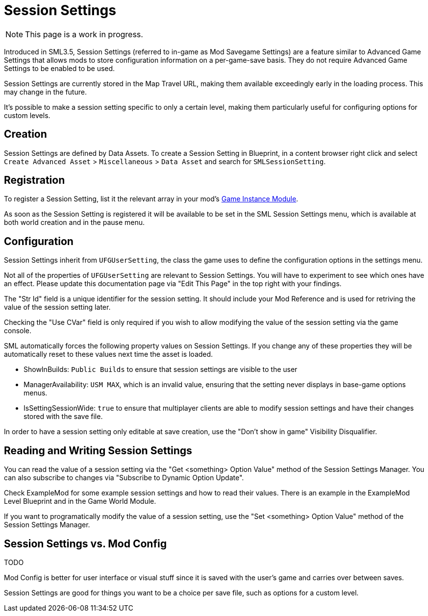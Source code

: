 = Session Settings

[NOTE]
====
This page is a work in progress.
====

Introduced in SML3.5, Session Settings
(referred to in-game as Mod Savegame Settings)
are a feature similar to Advanced Game Settings
that allows mods to store configuration information on a per-game-save basis.
They do not require Advanced Game Settings to be enabled to be used.

Session Settings are currently stored in the Map Travel URL,
making them available exceedingly early in the loading process.
This may change in the future.

It's possible to make a session setting specific to only a certain level,
making them particularly useful for configuring options for custom levels.

== Creation

Session Settings are defined by Data Assets.
To create a Session Setting in Blueprint, in a content browser right click and select
`Create Advanced Asset` > `Miscellaneous` > `Data Asset` and search for `SMLSessionSetting`.

== Registration

To register a Session Setting, list it the relevant array in your mod's
xref:Development/ModLoader/ModModules.adoc#_game_instance_bound_module_ugameinstancemodule[Game Instance Module].

As soon as the Session Setting is registered it will be available to be set in the SML Session Settings menu,
which is available at both world creation and in the pause menu.

== Configuration

Session Settings inherit from `UFGUserSetting`, the class the game uses to define the configuration options in the settings menu.

Not all of the properties of `UFGUserSetting` are relevant to Session Settings.
You will have to experiment to see which ones have an effect.
Please update this documentation page via "Edit This Page" in the top right with your findings.

The "Str Id" field is a unique identifier for the session setting.
It should include your Mod Reference and is used for retriving the value of the session setting later.

Checking the "Use CVar" field is only required
if you wish to allow modifying the value of the session setting via the game console.

SML automatically forces the following property values on Session Settings.
If you change any of these properties they will be automatically reset to these values
next time the asset is loaded.

- ShowInBuilds: `Public Builds` to ensure that session settings are visible to the user
- ManagerAvailability: `USM MAX`, which is an invalid value, ensuring that the setting never displays in base-game options menus.
- IsSettingSessionWide: `true` to ensure that multiplayer clients are able to modify session settings and have their changes stored with the save file.

In order to have a session setting only editable at save creation, use the "Don't show in game" Visibility Disqualifier.

== Reading and Writing Session Settings

You can read the value of a session setting via the "Get <something> Option Value" method of the Session Settings Manager.
You can also subscribe to changes via "Subscribe to Dynamic Option Update".

Check ExampleMod for some example session settings and how to read their values.
There is an example in the ExampleMod Level Blueprint and in the Game World Module.

If you want to programatically modify the value of a session setting,
use the "Set <something> Option Value" method of the Session Settings Manager.


// TODO are they currently synced from clients to host? SML forces them all to be "for all players" so it can be saved with the savegame.

// TODO verify
// Session settings are stored in the session settings subsystem https://discord.com/channels/555424930502541343/562722670974599227/1126996669481889903

// Session Settings can optionally be marked as TODO, meaning that they will be stored (uncompressed) in the Unreal session URL as part of the save header. This means their values will be loaded as soon as the game mode is initialized and before world actors are initialized.

== Session Settings vs. Mod Config

TODO

Mod Config is better for user interface or visual stuff since it is saved with the user's game and carries over between saves.

Session Settings are good for things you want to be a choice per save file, such as options for a custom level.
